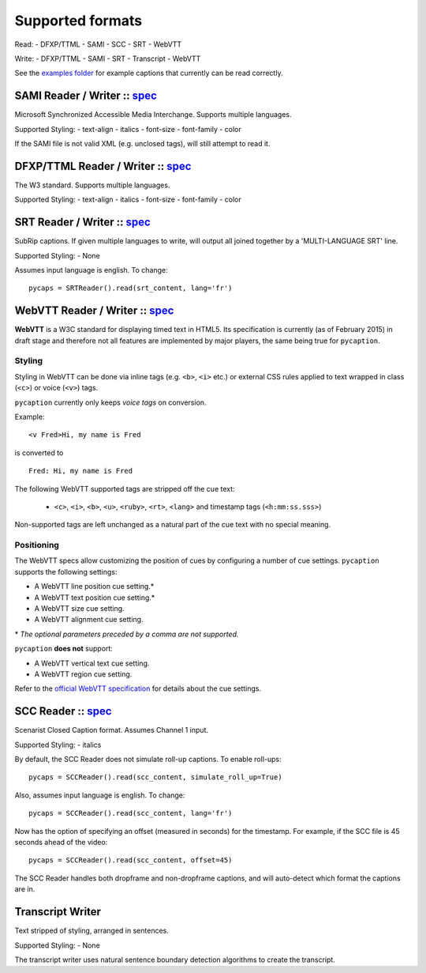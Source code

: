 Supported formats
==================

Read: - DFXP/TTML - SAMI - SCC - SRT - WebVTT

Write: - DFXP/TTML - SAMI - SRT - Transcript - WebVTT

See the `examples
folder <https://github.com/pbs/pycaption/tree/master/examples/>`__ for
example captions that currently can be read correctly.

SAMI Reader / Writer :: `spec <http://msdn.microsoft.com/en-us/library/ms971327.aspx>`__
----------------------------------------------------------------------------------------

Microsoft Synchronized Accessible Media Interchange. Supports multiple
languages.

Supported Styling: - text-align - italics - font-size - font-family -
color

If the SAMI file is not valid XML (e.g. unclosed tags), will still
attempt to read it.

DFXP/TTML Reader / Writer :: `spec <http://www.w3.org/TR/ttaf1-dfxp/>`__
-------------------------------------------------------------------

The W3 standard. Supports multiple languages.

Supported Styling: - text-align - italics - font-size - font-family -
color

SRT Reader / Writer :: `spec <http://matroska.org/technical/specs/subtitles/srt.html>`__
----------------------------------------------------------------------------------------

SubRip captions. If given multiple languages to write, will output all
joined together by a 'MULTI-LANGUAGE SRT' line.

Supported Styling: - None

Assumes input language is english. To change:

::

    pycaps = SRTReader().read(srt_content, lang='fr')

WebVTT Reader / Writer :: `spec <http://dev.w3.org/html5/webvtt/>`__
-----------------------------------------------------------------

**WebVTT** is a W3C standard for displaying timed text in HTML5. Its
specification is currently (as of February 2015) in draft stage and
therefore not all features are implemented by major players, the same
being true for ``pycaption``.

Styling
^^^^^^^

Styling in WebVTT can be done via inline tags (e.g. ``<b>``, ``<i>`` etc.) or external
CSS rules applied to text wrapped in class (``<c>``) or voice (``<v>``) tags.

``pycaption`` currently only keeps *voice tags* on conversion.

Example:

::

    <v Fred>Hi, my name is Fred

is converted to

::

    Fred: Hi, my name is Fred

The following WebVTT supported tags are stripped off the cue text:

    - ``<c>``, ``<i>``, ``<b>``, ``<u>``, ``<ruby>``, ``<rt>``, ``<lang>`` and timestamp tags (``<h:mm:ss.sss>``)

Non-supported tags are left unchanged as a natural part of the cue text with no
special meaning.

Positioning
^^^^^^^^^^^

The WebVTT specs allow customizing the position of cues by configuring a
number of cue settings. ``pycaption`` supports the following settings:

-  A WebVTT line position cue setting.\*
-  A WebVTT text position cue setting.\*
-  A WebVTT size cue setting.
-  A WebVTT alignment cue setting.
\* *The optional parameters preceded by a comma are not supported.*

``pycaption`` **does not** support:

-  A WebVTT vertical text cue setting.
-  A WebVTT region cue setting.

Refer to the `official WebVTT specification`_ for details about the cue
settings.

.. _official WebVTT specification: http://dev.w3.org/html5/webvtt/#webvtt-cue-settings

SCC Reader :: `spec <http://www.theneitherworld.com/mcpoodle/SCC_TOOLS/DOCS/SCC_FORMAT.HTML>`__
-----------------------------------------------------------------------------------------------

Scenarist Closed Caption format. Assumes Channel 1 input.

Supported Styling: - italics

By default, the SCC Reader does not simulate roll-up captions. To enable
roll-ups:

::

    pycaps = SCCReader().read(scc_content, simulate_roll_up=True)

Also, assumes input language is english. To change:

::

    pycaps = SCCReader().read(scc_content, lang='fr')

Now has the option of specifying an offset (measured in seconds) for the
timestamp. For example, if the SCC file is 45 seconds ahead of the
video:

::

    pycaps = SCCReader().read(scc_content, offset=45)

The SCC Reader handles both dropframe and non-dropframe captions, and
will auto-detect which format the captions are in.

Transcript Writer
-----------------

Text stripped of styling, arranged in sentences.

Supported Styling: - None

The transcript writer uses natural sentence boundary detection
algorithms to create the transcript.